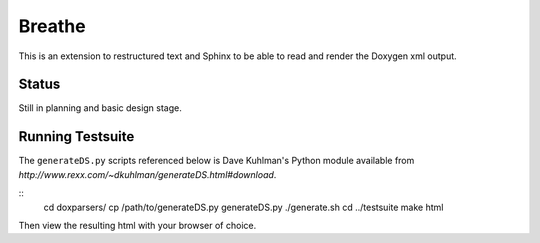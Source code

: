 
Breathe
=======

This is an extension to restructured text and Sphinx to be able to read and
render the Doxygen xml output.

Status
------

Still in planning and basic design stage.

Running Testsuite
-----------------

The ``generateDS.py`` scripts referenced below is Dave Kuhlman's Python module
available from `http://www.rexx.com/~dkuhlman/generateDS.html#download`.

::
   cd doxparsers/
   cp /path/to/generateDS.py generateDS.py
   ./generate.sh
   cd ../testsuite
   make html

Then view the resulting html with your browser of choice.

